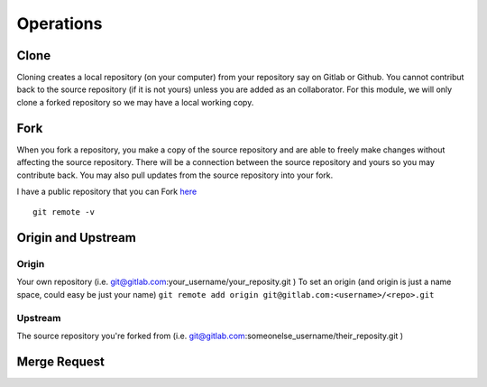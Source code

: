 Operations
~~~~~~~~~~
Clone
^^^^^
Cloning creates a local repository (on your computer) from your repository say on Gitlab or Github. You cannot contribut back to the source repository (if it is not yours)  unless you are added 
as an collaborator.  For this module, we will only clone a forked repository so we may have a local working copy.


Fork
^^^^
When you fork a repository, you make a copy of the source repository and are able to freely make changes without affecting the source repository. There will be a connection between the source
repository and yours so you may contribute back.  You may also pull updates from the source repository into your fork.

I have a public repository that you can Fork `here <https://gitlab.com/cwise24/devops_ansible_class>`_

::

    git remote -v

Origin and Upstream
^^^^^^^^^^^^^^^^
.. figure:: imgs/g_o_u.png
   :scale: 60%
   :align: center
.. centered:: Fig 8

Origin
---------
Your own repository (i.e. git@gitlab.com:your_username/your_reposity.git )
To set an origin (and origin is just a name space, could easy be just your name)
``git remote add origin git@gitlab.com:<username>/<repo>.git``

Upstream
-------------
The source repository you're forked from (i.e. git@gitlab.com:someonelse_username/their_reposity.git  )

Merge Request
^^^^^^^^^^^
